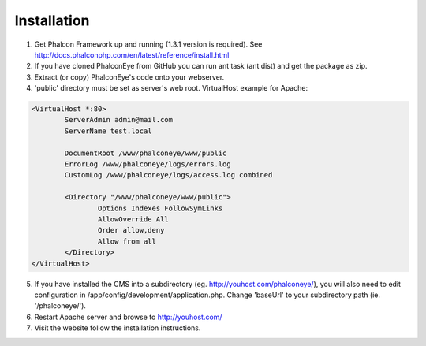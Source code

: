 Installation
============

1. Get Phalcon Framework up and running (1.3.1 version is required). See http://docs.phalconphp.com/en/latest/reference/install.html
2. If you have cloned PhalconEye from GitHub you can run ant task (ant dist) and get the package as zip.
3. Extract (or copy) PhalconEye's code onto your webserver.
4. 'public' directory must be set as server's web root. VirtualHost example for Apache:

.. code-block:: apache

		<VirtualHost *:80>
			ServerAdmin admin@mail.com
			ServerName test.local

			DocumentRoot /www/phalconeye/www/public
			ErrorLog /www/phalconeye/logs/errors.log
			CustomLog /www/phalconeye/logs/access.log combined

			<Directory "/www/phalconeye/www/public">
				Options Indexes FollowSymLinks
				AllowOverride All
				Order allow,deny
				Allow from all
			</Directory>
		</VirtualHost>

5. If you have installed the CMS into a subdirectory (eg. http://youhost.com/phalconeye/),
   you will also need to edit configuration in /app/config/development/application.php.
   Change 'baseUrl' to your subdirectory path (ie. '/phalconeye/').
6. Restart Apache server and browse to http://youhost.com/
7. Visit the website follow the installation instructions.
